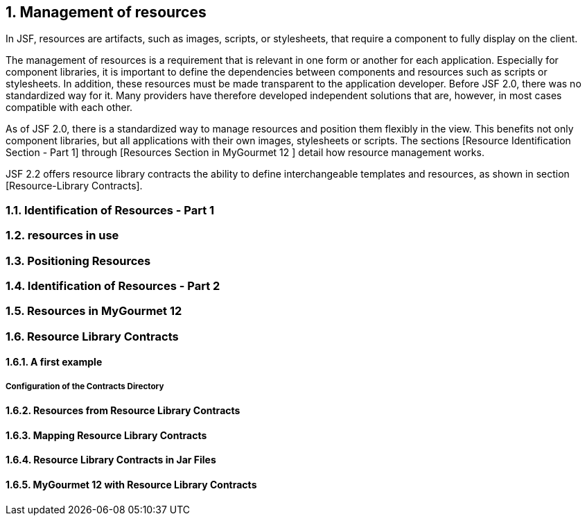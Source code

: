 :sectnums:
== Management of resources

In JSF, resources are artifacts, such as images, scripts, or stylesheets, that require a component to fully display on the client.

The management of resources is a requirement that is relevant in one form or another for each application. Especially for component libraries, it is important to define the dependencies between components and resources such as scripts or stylesheets. In addition, these resources must be made transparent to the application developer. Before JSF 2.0, there was no standardized way for it. Many providers have therefore developed independent solutions that are, however, in most cases compatible with each other.

As of JSF 2.0, there is a standardized way to manage resources and position them flexibly in the view. This benefits not only component libraries, but all applications with their own images, stylesheets or scripts. The sections [Resource Identification Section - Part 1] through [Resources Section in MyGourmet 12 ] detail how resource management works. 

JSF 2.2 offers resource library contracts the ability to define interchangeable templates and resources, as shown in section [Resource-Library Contracts].

=== Identification of Resources - Part 1

=== resources in use

=== Positioning Resources

=== Identification of Resources - Part 2

=== Resources in MyGourmet 12

=== Resource Library Contracts

==== A first example

===== Configuration of the Contracts Directory

==== Resources from Resource Library Contracts

==== Mapping Resource Library Contracts

==== Resource Library Contracts in Jar Files

==== MyGourmet 12 with Resource Library Contracts